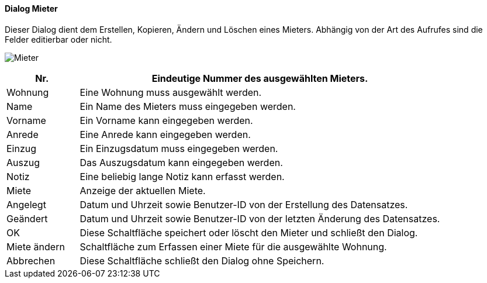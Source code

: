 :vm310-title: Mieter
anchor:VM310[{vm310-title}]

==== Dialog {vm310-title}

Dieser Dialog dient dem Erstellen, Kopieren, Ändern und Löschen eines Mieters.
Abhängig von der Art des Aufrufes sind die Felder editierbar oder nicht.

image:VM310.png[{vm310-title},title={vm310-title}]

[width="100%",cols="<1,<5",frame="all",options="header"]
|==========================
|Nr.          |Eindeutige Nummer des ausgewählten Mieters.
|Wohnung      |Eine Wohnung muss ausgewählt werden.
|Name         |Ein Name des Mieters muss eingegeben werden.
|Vorname      |Ein Vorname kann eingegeben werden.
|Anrede       |Eine Anrede kann eingegeben werden.
|Einzug       |Ein Einzugsdatum muss eingegeben werden.
|Auszug       |Das Auszugsdatum kann eingegeben werden.
|Notiz        |Eine beliebig lange Notiz kann erfasst werden.
|Miete        |Anzeige der aktuellen Miete.
|Angelegt     |Datum und Uhrzeit sowie Benutzer-ID von der Erstellung des Datensatzes.
|Geändert     |Datum und Uhrzeit sowie Benutzer-ID von der letzten Änderung des Datensatzes.
|OK           |Diese Schaltfläche speichert oder löscht den Mieter und schließt den Dialog.
|Miete ändern |Schaltfläche zum Erfassen einer Miete für die ausgewählte Wohnung.
|Abbrechen    |Diese Schaltfläche schließt den Dialog ohne Speichern.
|==========================

